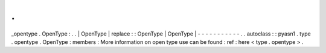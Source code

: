 .
.
_opentype
.
OpenType
:
.
.
|
OpenType
|
replace
:
:
OpenType
|
OpenType
|
-
-
-
-
-
-
-
-
-
-
-
.
.
autoclass
:
:
pyasn1
.
type
.
opentype
.
OpenType
:
members
:
More
information
on
open
type
use
can
be
found
:
ref
:
here
<
type
.
opentype
>
.
